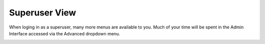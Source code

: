 Superuser View
================


When loging in as a superuser, many more menus are available to you.
Much of your time will be spent in the Admin Interface accessed via the Advanced dropdown menu.

.. image:: ../_static/images/portal/portal_superuser_view.jpg
        :scale: 85%
